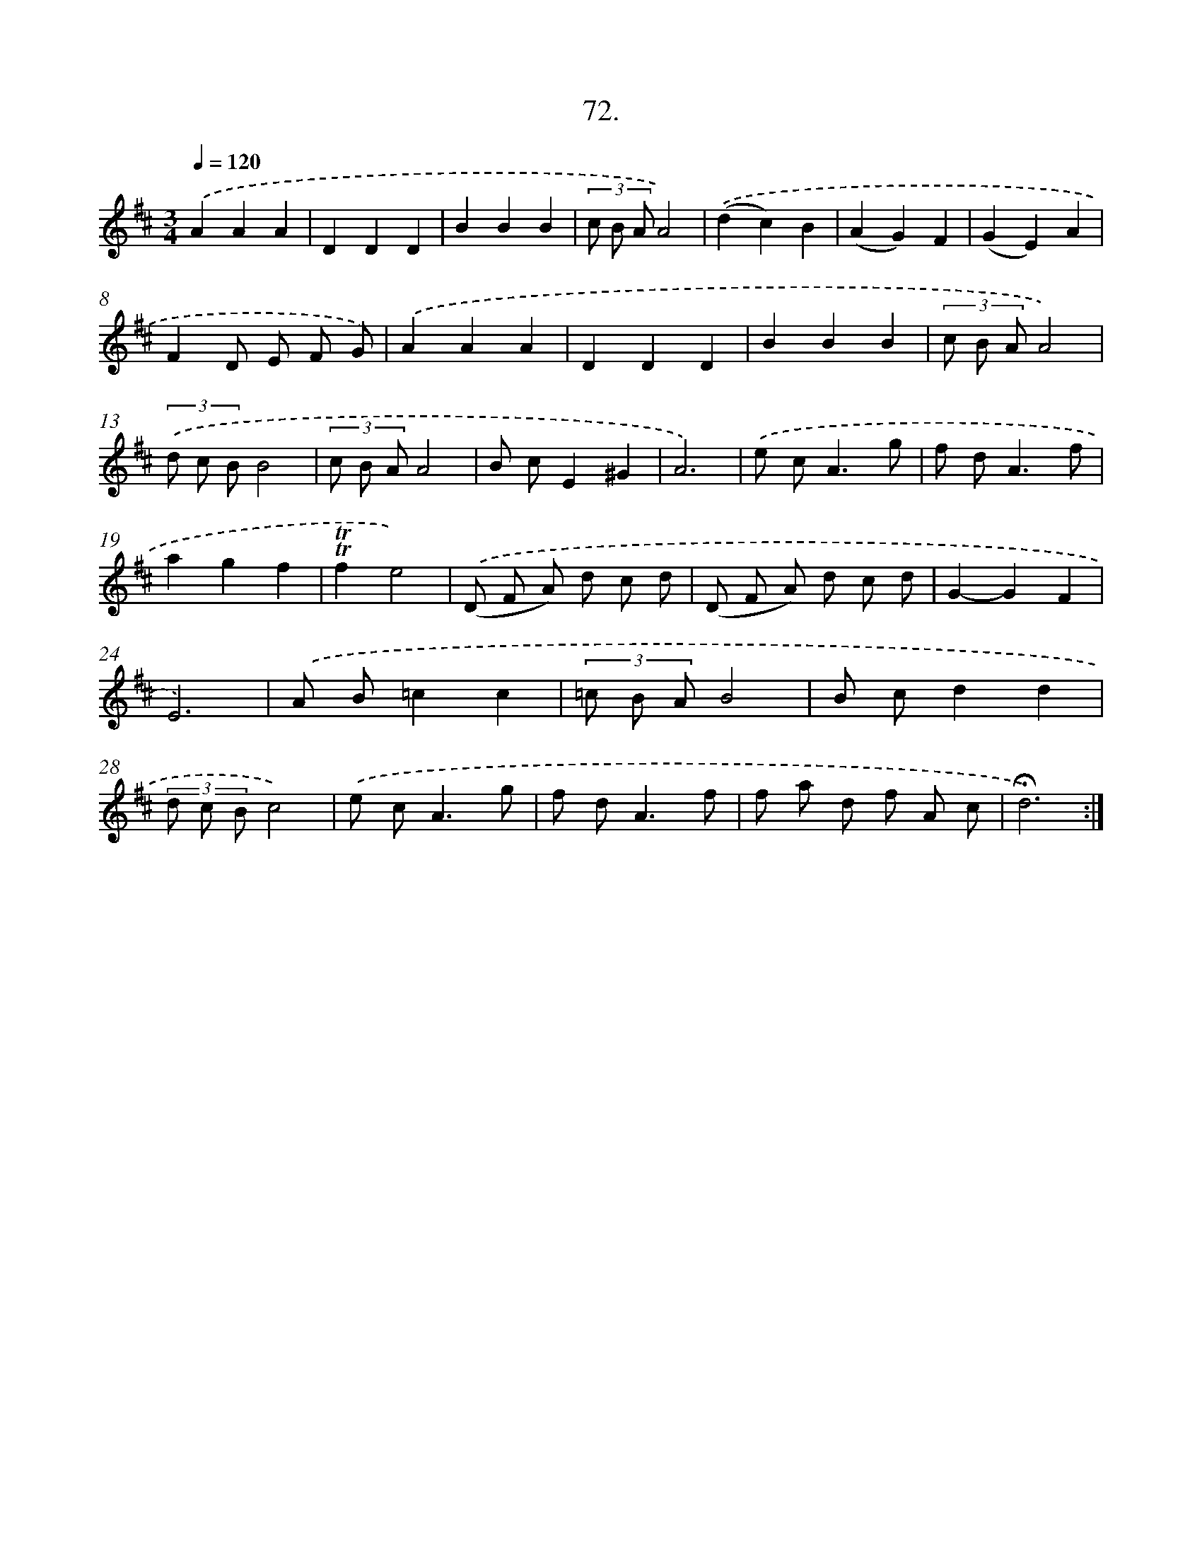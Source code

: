 X: 17765
T: 72.
%%abc-version 2.0
%%abcx-abcm2ps-target-version 5.9.1 (29 Sep 2008)
%%abc-creator hum2abc beta
%%abcx-conversion-date 2018/11/01 14:38:16
%%humdrum-veritas 854115518
%%humdrum-veritas-data 3813571721
%%continueall 1
%%barnumbers 0
L: 1/8
M: 3/4
Q: 1/4=120
K: D clef=treble
.('A2A2A2 |
D2D2D2 |
B2B2B2 |
(3c B AA4) |
.('(d2c2)B2 |
(A2G2)F2 |
(G2E2)A2 |
F2D E F G) |
.('A2A2A2 |
D2D2D2 |
B2B2B2 |
(3c B AA4) |
(3.('d c BB4 |
(3c B AA4 |
B cE2^G2 |
A6) |
.('e c2<A2g |
f d2<A2f |
a2g2f2 |
!trill!!trill!f2e4) |
.('(D F A) d c d |
(D F A) d c d |
G2-G2F2 |
E6) |
.('A B=c2c2 |
(3=c B AB4 |
B cd2d2 |
(3d c Bc4) |
.('e c2<A2g |
f d2<A2f |
f a d f A c |
!fermata!d6) :|]
